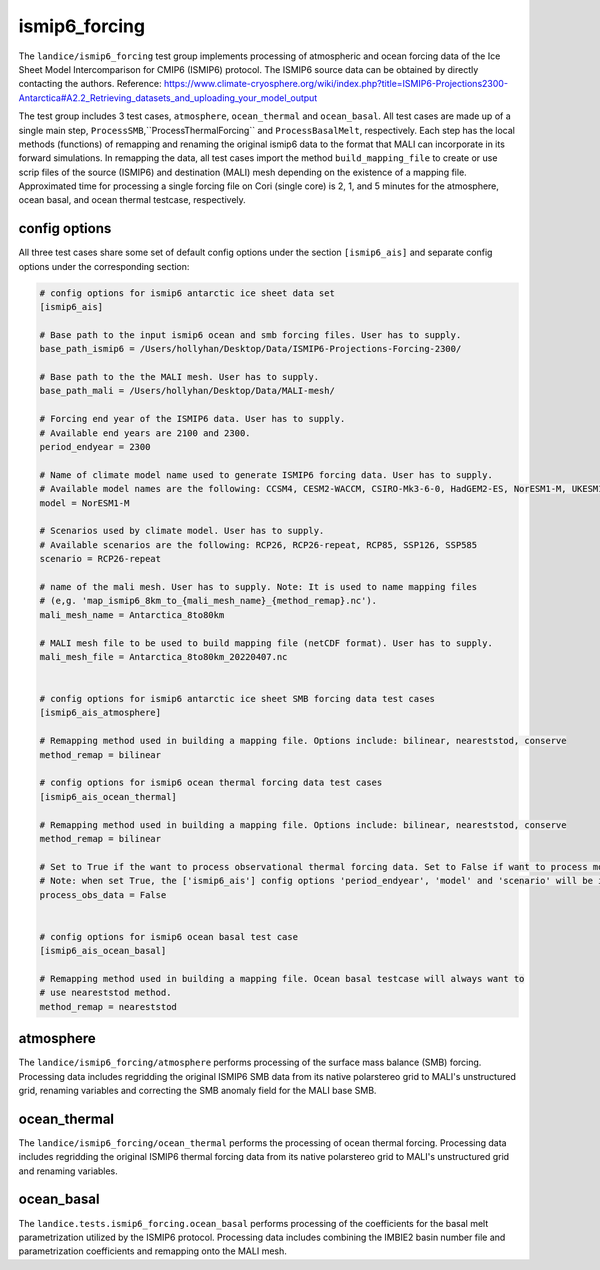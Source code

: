 .. _landice_ismip6_forcing:

ismip6_forcing
============

The ``landice/ismip6_forcing`` test group implements processing of atmospheric
and ocean forcing data of the Ice Sheet Model Intercomparison for CMIP6
(ISMIP6) protocol. The ISMIP6 source data can be obtained by directly
contacting the authors. Reference: https://www.climate-cryosphere.org/wiki/index.php?title=ISMIP6-Projections2300-Antarctica#A2.2_Retrieving_datasets_and_uploading_your_model_output

The test group includes 3 test cases, ``atmosphere``, ``ocean_thermal`` and
``ocean_basal``. All test cases are made up of a single main step,
``ProcessSMB``,``ProcessThermalForcing`` and ``ProcessBasalMelt``,
respectively. Each step has the local methods (functions) of remapping and
renaming the original ismip6 data to the format that MALI can incorporate in
its forward simulations. In remapping the data, all test cases import the
method ``build_mapping_file`` to create or use scrip files
of the source (ISMIP6) and destination (MALI) mesh depending on the existence
of a mapping file. Approximated time for processing a single forcing file
on Cori (single core) is 2, 1, and 5 minutes for the atmosphere, ocean basal,
and ocean thermal testcase, respectively.

config options
--------------

All three test cases share some set of default config options under the section
``[ismip6_ais]`` and separate config options under the corresponding section:

.. code-block:: cfg

    # config options for ismip6 antarctic ice sheet data set
    [ismip6_ais]

    # Base path to the input ismip6 ocean and smb forcing files. User has to supply.
    base_path_ismip6 = /Users/hollyhan/Desktop/Data/ISMIP6-Projections-Forcing-2300/

    # Base path to the the MALI mesh. User has to supply.
    base_path_mali = /Users/hollyhan/Desktop/Data/MALI-mesh/

    # Forcing end year of the ISMIP6 data. User has to supply.
    # Available end years are 2100 and 2300.
    period_endyear = 2300

    # Name of climate model name used to generate ISMIP6 forcing data. User has to supply.
    # Available model names are the following: CCSM4, CESM2-WACCM, CSIRO-Mk3-6-0, HadGEM2-ES, NorESM1-M, UKESM1-0-LL
    model = NorESM1-M

    # Scenarios used by climate model. User has to supply.
    # Available scenarios are the following: RCP26, RCP26-repeat, RCP85, SSP126, SSP585
    scenario = RCP26-repeat

    # name of the mali mesh. User has to supply. Note: It is used to name mapping files
    # (e,g. 'map_ismip6_8km_to_{mali_mesh_name}_{method_remap}.nc').
    mali_mesh_name = Antarctica_8to80km

    # MALI mesh file to be used to build mapping file (netCDF format). User has to supply.
    mali_mesh_file = Antarctica_8to80km_20220407.nc


    # config options for ismip6 antarctic ice sheet SMB forcing data test cases
    [ismip6_ais_atmosphere]

    # Remapping method used in building a mapping file. Options include: bilinear, neareststod, conserve
    method_remap = bilinear

    # config options for ismip6 ocean thermal forcing data test cases
    [ismip6_ais_ocean_thermal]

    # Remapping method used in building a mapping file. Options include: bilinear, neareststod, conserve
    method_remap = bilinear

    # Set to True if the want to process observational thermal forcing data. Set to False if want to process model thermal forcing data.
    # Note: when set True, the ['ismip6_ais'] config options 'period_endyear', 'model' and 'scenario' will be ignored.
    process_obs_data = False


    # config options for ismip6 ocean basal test case
    [ismip6_ais_ocean_basal]

    # Remapping method used in building a mapping file. Ocean basal testcase will always want to
    # use neareststod method.
    method_remap = neareststod

atmosphere
----------

The ``landice/ismip6_forcing/atmosphere``
performs processing of the surface mass balance (SMB) forcing.
Processing data includes regridding the original ISMIP6 SMB data from its
native polarstereo grid to MALI's unstructured grid, renaming variables and
correcting the SMB anomaly field for the MALI base SMB.

ocean_thermal
-------------

The ``landice/ismip6_forcing/ocean_thermal``
performs the processing of ocean thermal forcing. Processing data includes
regridding the original ISMIP6 thermal forcing data from its native
polarstereo grid to MALI's unstructured grid and renaming variables.

ocean_basal
------------

The ``landice.tests.ismip6_forcing.ocean_basal``
performs processing of the coefficients for the basal melt parametrization
utilized by the ISMIP6 protocol. Processing data includes combining the
IMBIE2 basin number file and parametrization coefficients and remapping onto
the MALI mesh.

